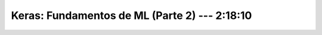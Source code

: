 .. _tensorflow_02_ml_basics_with_keras_2:

Keras: Fundamentos de ML (Parte 2) --- 2:18:10
---------------------------------------------------------------------


    .. toctree::
        :titlesonly:
        :glob:

        notebooks/*
